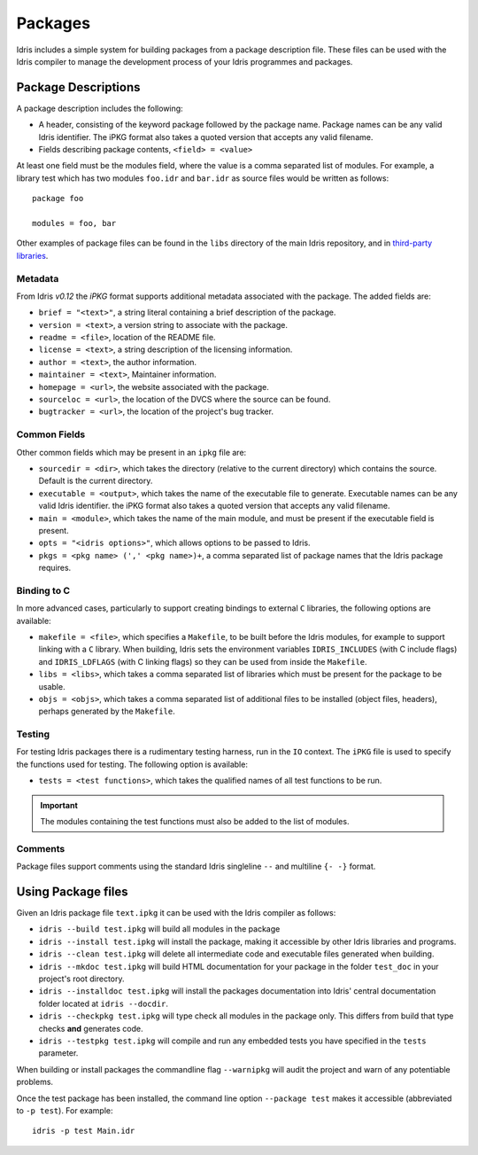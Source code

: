 .. _ref-sect-packages:

********
Packages
********

Idris includes a simple system for building packages from a
package description file. These files can be used with the Idris
compiler to manage the development process of your Idris
programmes and packages.

Package Descriptions
====================

A package description includes the following:

+ A header, consisting of the keyword package followed by the package
  name. Package names can be any valid Idris identifier. The iPKG
  format also takes a quoted version that accepts any valid filename.
+ Fields describing package contents, ``<field> = <value>``

At least one field must be the modules field, where the value is a
comma separated list of modules.  For example, a library test which
has two modules ``foo.idr`` and ``bar.idr`` as source files would be
written as follows::

    package foo

    modules = foo, bar

Other examples of package files can be found in the ``libs`` directory
of the main Idris repository, and in `third-party libraries <https://github.com/idris-lang/Idris-dev/wiki/Libraries>`_.

Metadata
--------

From Idris `v0.12` the `iPKG` format supports additional metadata
associated with the package.
The added fields are:

+ ``brief = "<text>"``, a string literal containing a brief description
  of the package.

+ ``version = <text>``, a version string to associate with the package.

+ ``readme = <file>``, location of the README file.

+ ``license = <text>``, a string description of the licensing
  information.

+ ``author = <text>``, the author information.

+ ``maintainer = <text>``, Maintainer information.

+ ``homepage = <url>``, the website associated with the package.

+ ``sourceloc = <url>``, the location of the DVCS where the source
  can be found.

+ ``bugtracker = <url>``, the location of the project's bug tracker.


Common Fields
-------------

Other common fields which may be present in an ``ipkg`` file are:

+ ``sourcedir = <dir>``, which takes the directory (relative to the
  current directory) which contains the source. Default is the current
  directory.

+ ``executable = <output>``, which takes the name of the executable
  file to generate. Executable names can be any valid Idris
  identifier. the iPKG format also takes a quoted version that accepts
  any valid filename.

+ ``main = <module>``, which takes the name of the main module, and
  must be present if the executable field is present.

+ ``opts = "<idris options>"``, which allows options to be passed to
  Idris.

+ ``pkgs = <pkg name> (',' <pkg name>)+``, a comma separated list of
  package names that the Idris package requires.

Binding to C
------------

In more advanced cases, particularly to support creating bindings to
external ``C`` libraries, the following options are available:

+ ``makefile = <file>``, which specifies a ``Makefile``, to be built
  before the Idris modules, for example to support linking with a
  ``C`` library. When building, Idris sets the environment variables
  ``IDRIS_INCLUDES`` (with C include flags) and ``IDRIS_LDFLAGS``
  (with C linking flags) so they can be used from inside the
  ``Makefile``.

+ ``libs = <libs>``, which takes a comma separated list of libraries
  which must be present for the package to be usable.

+ ``objs = <objs>``, which takes a comma separated list of additional
  files to be installed (object files, headers), perhaps generated
  by the ``Makefile``.

Testing
--------

For testing Idris packages there is a rudimentary testing harness, run in the ``IO`` context.
The ``iPKG`` file is used to specify the functions used for testing.
The following option is available:

+ ``tests = <test functions>``, which takes the qualified names of all test functions to be run.

.. IMPORTANT::
  The modules containing the test functions must also be added to the list of modules.

Comments
---------

Package files support comments using the standard Idris singleline ``--`` and multiline ``{- -}`` format.

Using Package files
===================

Given an Idris package file ``text.ipkg`` it can be used with the Idris compiler as follows:

+ ``idris --build test.ipkg`` will build all modules in the package

+ ``idris --install test.ipkg`` will install the package, making it
  accessible by other Idris libraries and programs.

+ ``idris --clean test.ipkg`` will delete all intermediate code and
  executable files generated when building.

+ ``idris --mkdoc test.ipkg`` will build HTML documentation for your package in the folder ``test_doc`` in your project's root directory.

+ ``idris --installdoc test.ipkg`` will install the packages documentation into Idris' central documentation folder located at ``idris --docdir``.

+ ``idris --checkpkg test.ipkg`` will type check all modules in the package only. This differs from build that type checks **and** generates code.

+ ``idris --testpkg test.ipkg`` will compile and run any embedded tests you have specified in the ``tests`` parameter.

When building or install packages the commandline flag ``--warnipkg`` will audit the project and warn of any potentiable problems.

Once the test package has been installed, the command line option
``--package test`` makes it accessible (abbreviated to ``-p test``).
For example::

    idris -p test Main.idr
